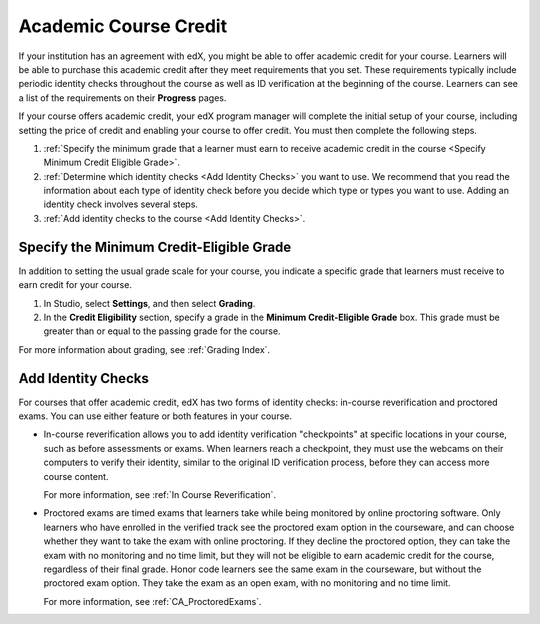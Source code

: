 .. _Academic Course Credit:

#####################################
Academic Course Credit
#####################################

If your institution has an agreement with edX, you might be able to offer
academic credit for your course. Learners will be able to purchase this
academic credit after they meet requirements that you set. These requirements
typically include periodic identity checks throughout the course as well as ID
verification at the beginning of the course. Learners can see a list of the
requirements on their **Progress** pages.

If your course offers academic credit, your edX program manager will complete
the initial setup of your course, including setting the price of credit and
enabling your course to offer credit. You must then complete the following
steps.

#. :ref:`Specify the minimum grade that a learner must earn to receive
   academic credit in the course <Specify Minimum Credit Eligible Grade>`.

#. :ref:`Determine which identity checks <Add Identity Checks>` you want to
   use. We recommend that you read the information about each type of identity
   check before you decide which type or types you want to use. Adding an
   identity check involves several steps.

#. :ref:`Add identity checks to the course <Add Identity Checks>`.


.. _Specify Minimum Credit Eligible Grade:

********************************************
Specify the Minimum Credit-Eligible Grade
********************************************

In addition to setting the usual grade scale for your course, you indicate a
specific grade that learners must receive to earn credit for your course.

#. In Studio, select **Settings**, and then select **Grading**.

#. In the **Credit Eligibility** section, specify a grade in the **Minimum
   Credit-Eligible Grade** box. This grade must be greater than or equal to
   the passing grade for the course.

For more information about grading, see :ref:`Grading Index`.


.. _Add Identity Checks:

****************************
Add Identity Checks
****************************

For courses that offer academic credit, edX has two forms of identity checks:
in-course reverification and proctored exams. You can use either feature or
both features in your course.

* In-course reverification allows you to add identity verification
  "checkpoints" at specific locations in your course, such as before
  assessments or exams. When learners reach a checkpoint, they must use the
  webcams on their computers to verify their identity, similar to the original
  ID verification process, before they can access more course content.

  For more information, see :ref:`In Course Reverification`.

* Proctored exams are timed exams that learners take while being monitored by
  online proctoring software. Only learners who have enrolled in the verified
  track see the proctored exam option in the courseware, and can choose
  whether they want to take the exam with online proctoring. If they decline
  the proctored option, they can take the exam with no monitoring and no time
  limit, but they will not be eligible to earn academic credit for the course,
  regardless of their final grade. Honor code learners see the same exam in
  the courseware, but without the proctored exam option. They take the exam as
  an open exam, with no monitoring and no time limit.

  For more information, see :ref:`CA_ProctoredExams`.
